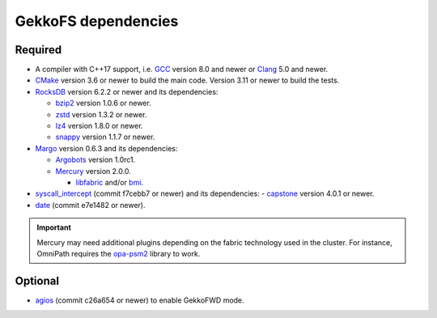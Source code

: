 ====================
GekkoFS dependencies
====================

--------
Required
--------

- A compiler with C++17 support, i.e. `GCC <https://gcc.gnu.org>`_ version 8.0 and newer or `Clang <https://clang.llvm.org/>`_ 5.0 and newer.

- `CMake <https://cmake.org>`_ version 3.6 or newer to build the main code. Version 3.11 or newer to build the tests.

- `RocksDB <https://github.com/facebook/rocksdb/>`_ version 6.2.2 or newer and its dependencies:

  - `bzip2 <https://www.sourceware.org/bzip2/>`_ version 1.0.6 or newer.

  - `zstd <https://github.com/facebook/zstd>`_ version 1.3.2 or newer.

  - `lz4 <https://github.com/lz4/lz4>`_ version 1.8.0 or newer.

  - `snappy <https://github.com/google/snappy>`_ version 1.1.7 or newer.


- `Margo <https://github.com/mochi-hpc/mochi-margo/releases>`_ version 0.6.3 and its dependencies:

  - `Argobots <https://github.com/pmodels/argobots/releases/tag/v1.0.1>`_ version 1.0rc1.
  - `Mercury <https://github.com/mercury-hpc/mercury/releases/tag/v2.0.0>`_ version 2.0.0.

    - `libfabric <https://github.com/ofiwg/libfabric>`_ and/or `bmi <https://github.com/radix-io/bmi/>`_.


- `syscall_intercept <https://github.com/pmem/syscall_intercept>`_ (commit f7cebb7 or newer) and its dependencies:
  - `capstone <https://www.capstone-engine.org/>`_ version 4.0.1 or newer.

- `date <https://github.com/HowardHinnant/date>`_  (commit e7e1482 or newer).

.. important::
    
    Mercury may need additional plugins depending on the fabric technology used in the cluster. For instance,
    OmniPath requires the `opa-psm2 <https://github.com/cornelisnetworks/opa-psm2>`_ library to work.

--------
Optional
--------

- `agios <https://github.com/francielizanon/agios>`_ (commit c26a654 or newer) to enable GekkoFWD mode.
